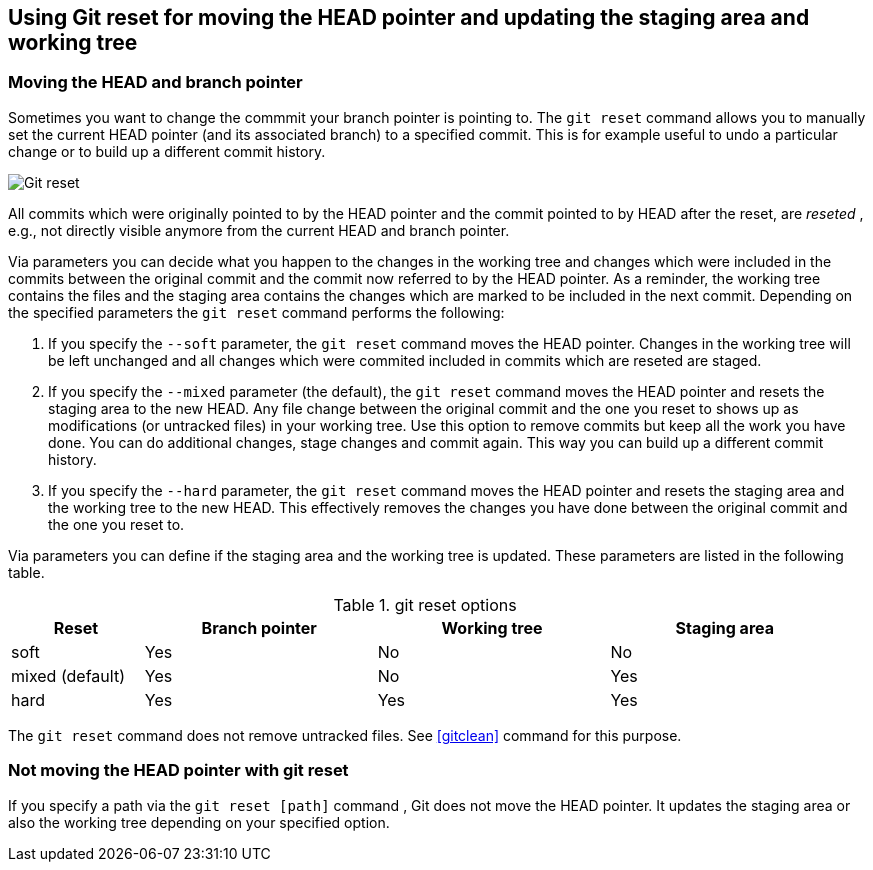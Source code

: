 [[resetcommitsdef]]
== Using Git reset for moving the HEAD pointer and updating the staging area and working tree
(((git reset)))
 
[[movebranchpointer]]
=== Moving the HEAD and branch pointer
(((git reset)))

Sometimes you want to change
the commmit your branch pointer is pointing to. The `git reset` command
allows you to manually set the current HEAD pointer (and its associated
branch) to a specified commit. This is for example useful to undo a
particular change or to build up a different commit history.

image::gitreset10.png[Git reset] 

All commits which
were originally pointed to by the HEAD pointer and the commit pointed to
by HEAD after the reset, are _reseted_ , e.g., not directly visible
anymore from the current HEAD and branch pointer.

Via parameters you can decide what you happen to the changes in the
working tree and changes which were included in the commits between the
original commit and the commit now referred to by the HEAD pointer. As a
reminder, the working tree contains the files and the staging area
contains the changes which are marked to be included in the next commit.
Depending on the specified parameters the `git reset` command performs
the following:

1.  If you specify the `--soft` parameter, the `git reset` command moves
the HEAD pointer. Changes in the working tree will be left unchanged and
all changes which were commited included in commits which are reseted
are staged.
2.  If you specify the `--mixed` parameter (the default), the
`git reset` command moves the HEAD pointer and resets the staging area
to the new HEAD. Any file change between the original commit and the one
you reset to shows up as modifications (or untracked files) in your
working tree. Use this option to remove commits but keep all the work
you have done. You can do additional changes, stage changes and commit
again. This way you can build up a different commit history.
3.  If you specify the `--hard` parameter, the `git reset` command moves
the HEAD pointer and resets the staging area and the working tree to the
new HEAD. This effectively removes the changes you have done between the
original commit and the one you reset to.

Via parameters you can define if the staging area and the working tree is updated. 
These parameters are listed in the following table.

.git reset options
[width="97%",cols="<16%,<28%,<28%,<28%",options="header",]
|=================================================
|Reset |Branch pointer |Working tree |Staging area
|soft |Yes |No |No
|mixed (default) |Yes |No |Yes
|hard |Yes |Yes |Yes
|=================================================

The `git reset` command does not remove untracked files. See <<gitclean>> command for this purpose.

[[resetcommit_path]]

=== Not moving the HEAD pointer with git reset

If you specify a path via the `git reset [path]` command , Git does not move the HEAD pointer. 
It updates the staging area or also the working tree depending on your specified option.
